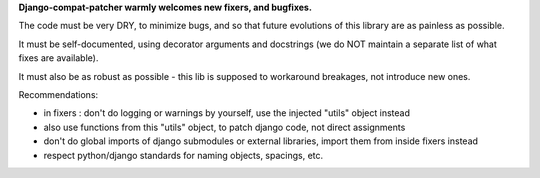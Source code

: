 

**Django-compat-patcher warmly welcomes new fixers, and bugfixes.**

The code must be very DRY, to minimize bugs, and so that future evolutions of this library are as painless as possible.

It must be self-documented, using decorator arguments and docstrings (we do NOT maintain a separate list of what fixes are available).

It must also be as robust as possible - this lib is supposed to workaround breakages, not introduce new ones.


Recommendations:

- in fixers : don't do logging or warnings by yourself, use the injected "utils" object instead
- also use functions from this "utils" object, to patch django code, not direct assignments
- don't do global imports of django submodules or external libraries, import them from inside fixers instead
- respect python/django standards for naming objects, spacings, etc.